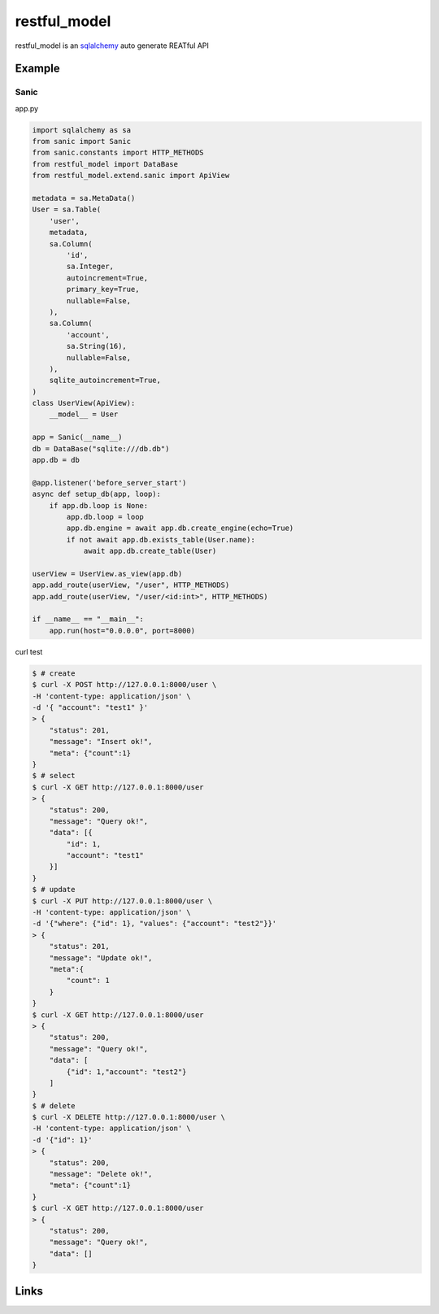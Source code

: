 restful_model
=============

.. image:: https://www.travis-ci.org/zeromake/restful_model.svg?branch=master
    :target: https://www.travis-ci.org/zeromake/restful_model
    :alt: travis

.. image:: https://codecov.io/gh/zeromake/restful_model/branch/master/graph/badge.svg
    :target: https://codecov.io/gh/zeromake/restful_model
    :alt: codecov


restful_model is an `sqlalchemy`_ auto generate REATful API

Example
-------

Sanic
^^^^^^

app.py

.. code-block:: python

    import sqlalchemy as sa
    from sanic import Sanic
    from sanic.constants import HTTP_METHODS
    from restful_model import DataBase
    from restful_model.extend.sanic import ApiView

    metadata = sa.MetaData()
    User = sa.Table(
        'user',
        metadata,
        sa.Column(
            'id',
            sa.Integer,
            autoincrement=True,
            primary_key=True,
            nullable=False,
        ),
        sa.Column(
            'account',
            sa.String(16),
            nullable=False,
        ),
        sqlite_autoincrement=True,
    )
    class UserView(ApiView):
        __model__ = User
    
    app = Sanic(__name__)
    db = DataBase("sqlite:///db.db")
    app.db = db

    @app.listener('before_server_start')
    async def setup_db(app, loop):
        if app.db.loop is None:
            app.db.loop = loop
            app.db.engine = await app.db.create_engine(echo=True)
            if not await app.db.exists_table(User.name):
                await app.db.create_table(User)

    userView = UserView.as_view(app.db)
    app.add_route(userView, "/user", HTTP_METHODS)
    app.add_route(userView, "/user/<id:int>", HTTP_METHODS)

    if __name__ == "__main__":
        app.run(host="0.0.0.0", port=8000)

curl test

.. code-block:: bash

    $ # create
    $ curl -X POST http://127.0.0.1:8000/user \
    -H 'content-type: application/json' \
    -d '{ "account": "test1" }'
    > {
        "status": 201,
        "message": "Insert ok!",
        "meta": {"count":1}
    }
    $ # select
    $ curl -X GET http://127.0.0.1:8000/user
    > {
        "status": 200,
        "message": "Query ok!",
        "data": [{
            "id": 1,
            "account": "test1"
        }]
    }
    $ # update
    $ curl -X PUT http://127.0.0.1:8000/user \
    -H 'content-type: application/json' \
    -d '{"where": {"id": 1}, "values": {"account": "test2"}}'
    > {
        "status": 201,
        "message": "Update ok!",
        "meta":{
            "count": 1
        }
    }
    $ curl -X GET http://127.0.0.1:8000/user
    > {
        "status": 200,
        "message": "Query ok!",
        "data": [
            {"id": 1,"account": "test2"}
        ]
    }
    $ # delete
    $ curl -X DELETE http://127.0.0.1:8000/user \
    -H 'content-type: application/json' \
    -d '{"id": 1}'
    > {
        "status": 200,
        "message": "Delete ok!",
        "meta": {"count":1}
    }
    $ curl -X GET http://127.0.0.1:8000/user
    > {
        "status": 200,
        "message": "Query ok!",
        "data": []
    }

Links
-----

.. _sqlalchemy: https://github.com/zzzeek/sqlalchemy
